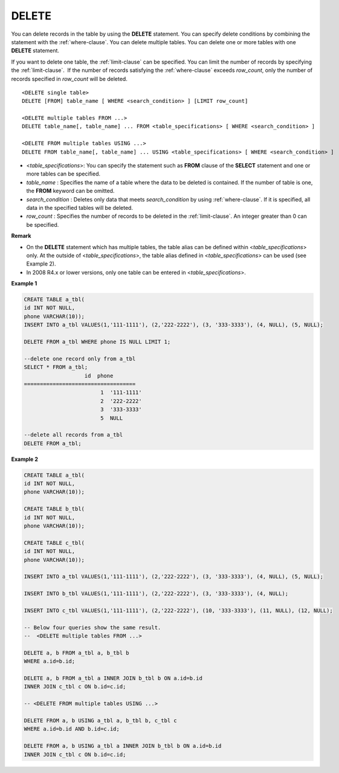 ******
DELETE
******

You can delete records in the table by using the **DELETE** statement. You can specify delete conditions by combining the statement with the :ref:`where-clause`. You can delete multiple tables. You can delete one or more tables with one **DELETE** statement.

If you want to delete one table, the :ref:`limit-clause` can be specified. You can limit the number of records by specifying the :ref:`limit-clause`.  If the number of records satisfying the :ref:`where-clause` exceeds *row_count*, only the number of records specified in *row_count* will be deleted. ::

	<DELETE single table>
	DELETE [FROM] table_name [ WHERE <search_condition> ] [LIMIT row_count]
	 
	<DELETE multiple tables FROM ...>
	DELETE table_name[, table_name] ... FROM <table_specifications> [ WHERE <search_condition> ]
	 
	<DELETE FROM multiple tables USING ...>
	DELETE FROM table_name[, table_name] ... USING <table_specifications> [ WHERE <search_condition> ]

*   <*table_specifications*>: You can specify the statement such as **FROM** clause of the **SELECT** statement and one or more tables can be specified.
*   *table_name* : Specifies the name of a table where the data to be deleted is contained. If the number of table is one, the **FROM** keyword can be omitted.
*   *search_condition* : Deletes only data that meets *search_condition* by using :ref:`where-clause`. If it is specified, all data in the specified tables will be deleted.
*   *row_count* : Specifies the number of records to be deleted in the :ref:`limit-clause`. An integer greater than 0 can be specified.

**Remark**

*   On the **DELETE** statement which has multiple tables, the table alias can be defined within <*table_specifications*> only. At the outside of <*table_specifications*>, the table alias defined in <*table_specifications*> can be used (see Example 2).

*   In 2008 R4.x or lower versions, only one table can be entered in <*table_specifications*>.

**Example 1**

.. code-block:: sql

	CREATE TABLE a_tbl(
	id INT NOT NULL,
	phone VARCHAR(10));
	INSERT INTO a_tbl VALUES(1,'111-1111'), (2,'222-2222'), (3, '333-3333'), (4, NULL), (5, NULL);
	 
	DELETE FROM a_tbl WHERE phone IS NULL LIMIT 1;
	 
	--delete one record only from a_tbl
	SELECT * FROM a_tbl;
			   id  phone
	===================================
				1  '111-1111'
				2  '222-2222'
				3  '333-3333'
				5  NULL
	 
	--delete all records from a_tbl
	DELETE FROM a_tbl;

**Example 2**

.. code-block:: sql

	CREATE TABLE a_tbl(
	id INT NOT NULL,
	phone VARCHAR(10));
	 
	CREATE TABLE b_tbl(
	id INT NOT NULL,
	phone VARCHAR(10));
	 
	CREATE TABLE c_tbl(
	id INT NOT NULL,
	phone VARCHAR(10));
	 
	INSERT INTO a_tbl VALUES(1,'111-1111'), (2,'222-2222'), (3, '333-3333'), (4, NULL), (5, NULL);
	 
	INSERT INTO b_tbl VALUES(1,'111-1111'), (2,'222-2222'), (3, '333-3333'), (4, NULL);
	 
	INSERT INTO c_tbl VALUES(1,'111-1111'), (2,'222-2222'), (10, '333-3333'), (11, NULL), (12, NULL);
	 
	-- Below four queries show the same result.
	--  <DELETE multiple tables FROM ...>
	 
	DELETE a, b FROM a_tbl a, b_tbl b
	WHERE a.id=b.id;
	 
	DELETE a, b FROM a_tbl a INNER JOIN b_tbl b ON a.id=b.id
	INNER JOIN c_tbl c ON b.id=c.id;
	 
	-- <DELETE FROM multiple tables USING ...>
	 
	DELETE FROM a, b USING a_tbl a, b_tbl b, c_tbl c
	WHERE a.id=b.id AND b.id=c.id;
	 
	DELETE FROM a, b USING a_tbl a INNER JOIN b_tbl b ON a.id=b.id
	INNER JOIN c_tbl c ON b.id=c.id;
